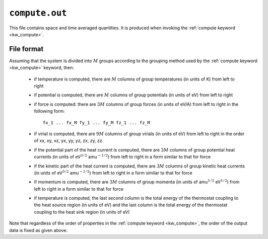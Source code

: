 .. _compute_out:
.. index::
   single: compute.out (output file)

``compute.out``
===============

This file contains space and time averaged quantities.
It is produced when invoking the :ref:`compute keyword <kw_compute>`.

File format
-----------

Assuming that the system is divided into :math:`M` groups according to the grouping method used by the :ref:`compute keyword <kw_compute>` keyword, then:

  * if temperature is computed, there are :math:`M` columns of group temperatures (in units of K) from left to right
  * if potential is computed, there are :math:`M` columns of group potentials (in units of eV) from left to right
  * if force is computed: there are :math:`3M` columns of group forces (in units of eV/A) from left to right in the following form::
      
      fx_1 ... fx_M fy_1 ... fy_M fz_1 ... fz_M

  * if virial is computed, there are :math:`9M` columns of group virials (in units of eV) from left to right in the order of xx, xy, xz, yx, yy, yz, zx, zy, zz.
  * if the potential part of the heat current is computed, there are :math:`3M` columns of group potential heat currents (in units of eV\ :math:`^{3/2}` amu\ :math:`^{-1/2}`) from left to right in a form similar to that for force
  * if the kinetic part of the heat current is computed, there are :math:`3M` columns of group kinetic heat currents (in units of eV\ :math:`^{3/2}` amu\ :math:`^{-1/2}`) from left to right in a form similar to that for force
  * if momentum is computed, there are :math:`3M` columns of group momenta (in units of amu\ :math:`^{1/2}` eV\ :math:`^{1/2}`) from left to right in a form similar to that for force
  * if temperature is computed, the last second column is the total energy of the thermostat coupling to the heat source region (in units of eV) and the last column is the total energy of the thermostat coupling to the heat sink region (in units of eV)

Note that regardless of the order of properties in the :ref:`compute keyword <kw_compute>`, the order of the output data is fixed as given above.
